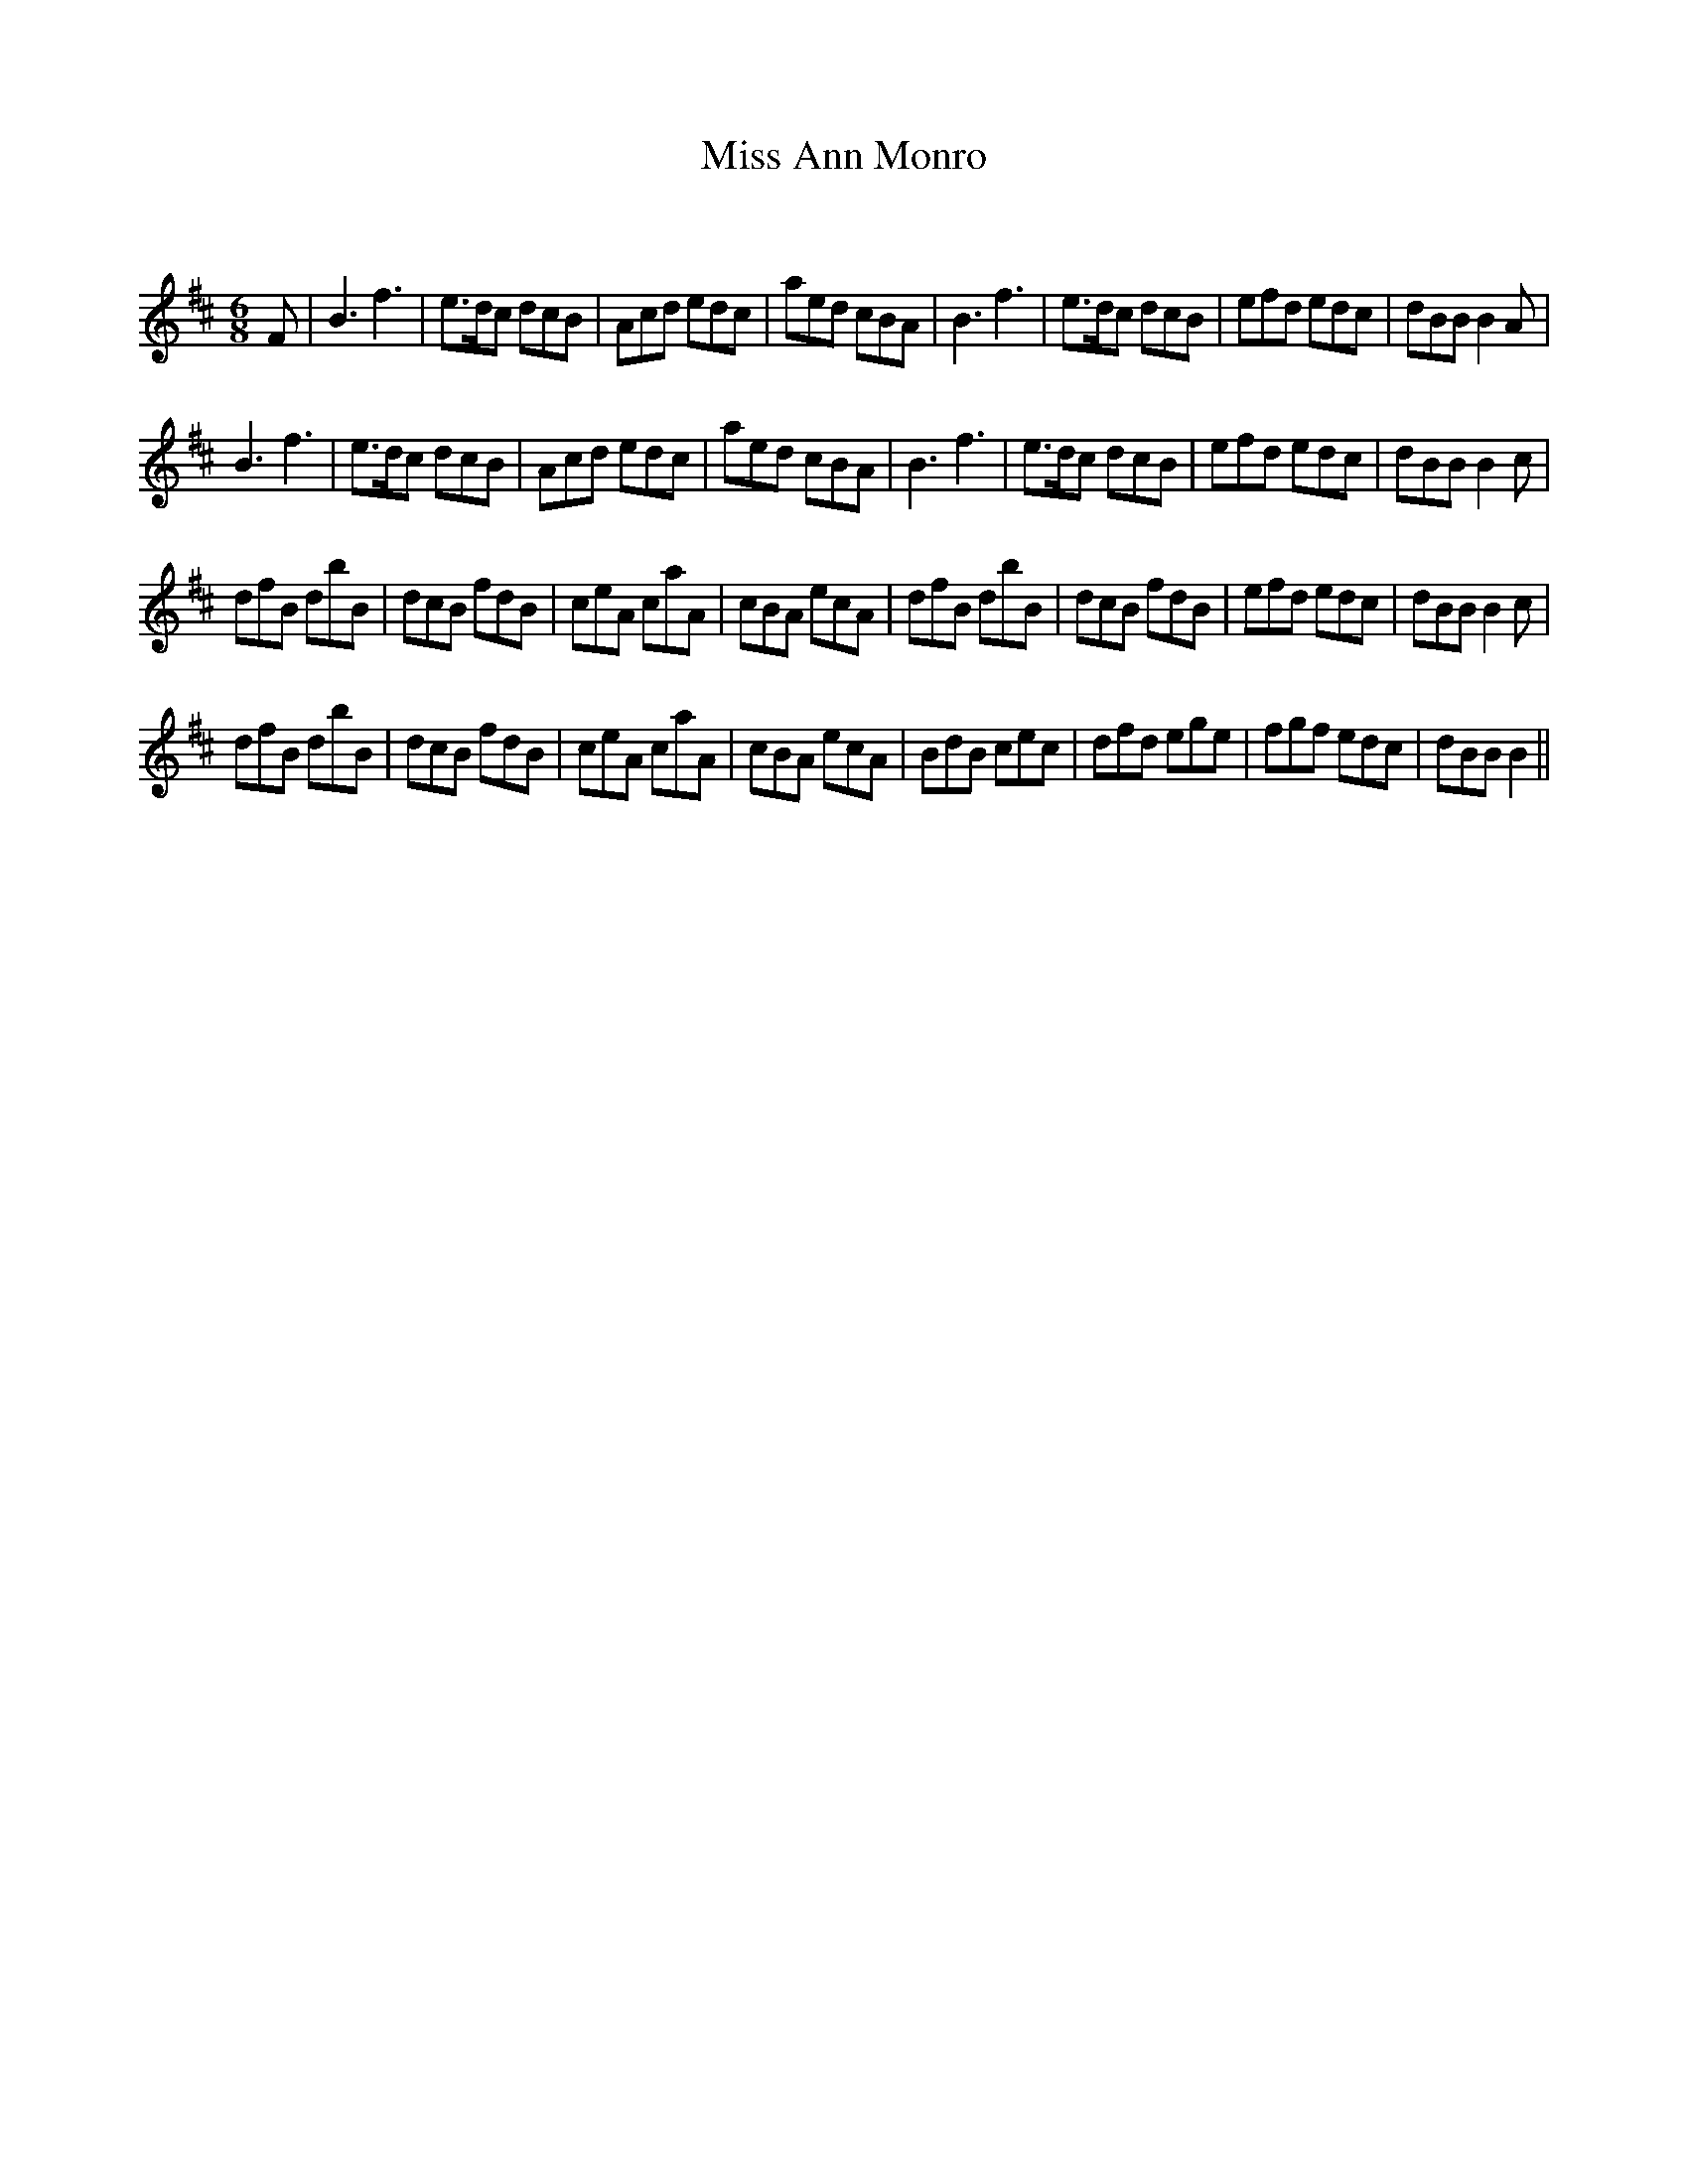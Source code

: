 X:1
T: Miss Ann Monro
C:
R:Jig
Q:180
K:Bm
M:6/8
L:1/16
F2|B6f6|e3dc2 d2c2B2|A2c2d2 e2d2c2|a2e2d2 c2B2A2|B6f6|e3dc2 d2c2B2|e2f2d2 e2d2c2|d2B2B2 B4A2|
B6f6|e3dc2 d2c2B2|A2c2d2 e2d2c2|a2e2d2 c2B2A2|B6f6|e3dc2 d2c2B2|e2f2d2 e2d2c2|d2B2B2 B4c2|
d2f2B2 d2b2B2|d2c2B2 f2d2B2|c2e2A2 c2a2A2|c2B2A2 e2c2A2|d2f2B2 d2b2B2|d2c2B2 f2d2B2|e2f2d2 e2d2c2|d2B2B2 B4c2|
d2f2B2 d2b2B2|d2c2B2 f2d2B2|c2e2A2 c2a2A2|c2B2A2 e2c2A2|B2d2B2 c2e2c2|d2f2d2 e2g2e2|f2g2f2 e2d2c2|d2B2B2 B4||
